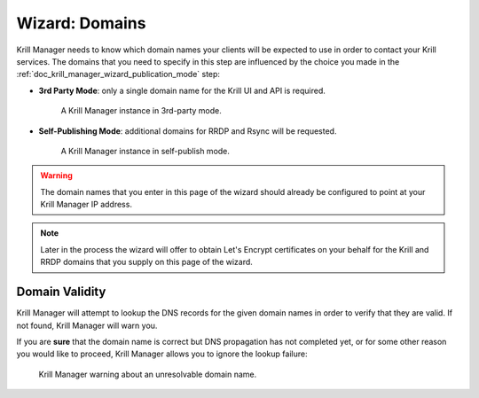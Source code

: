 .. _doc_krill_manager_wizard_domains:

Wizard: Domains
====================

Krill Manager needs to know which domain names your clients will be expected to
use in order to contact your Krill services. The domains that you need to
specify in this step are influenced by the choice you made in the
:ref:`doc_krill_manager_wizard_publication_mode` step:

- **3rd Party Mode**: only a single domain name for the Krill UI and API is required.

  .. figure:: img/domains-3rd-party.png
     :alt: Wizard intiial domains page screenshot when using 3rd party mode.

     A Krill Manager instance in 3rd-party mode.


- **Self-Publishing Mode**: additional domains for RRDP and Rsync will be requested.

  .. figure:: img/domains-self-publish.png
     :alt: Wizard intiial domains page screenshot when using self-publishing mode.

     A Krill Manager instance in self-publish mode.

.. Warning:: The domain names that you enter in this page of the wizard should
          already be configured to point at your Krill Manager IP address.

.. Note:: Later in the process the wizard will offer to obtain Let's Encrypt
         certificates on your behalf for the Krill and RRDP domains that you
         supply on this page of the wizard.

Domain Validity
---------------

Krill Manager will attempt to lookup the DNS records for the given domain names
in order to verify that they are valid. If not found, Krill Manager will warn you.

If you are **sure** that the domain name is correct but DNS propagation has not
completed yet, or for some other reason you would like to proceed, Krill
Manager allows you to ignore the lookup failure:

.. figure:: img/domains-invalid.png
   :alt: Wizard intiial domains page screenshot with an invalid domain.

   Krill Manager warning about an unresolvable domain name.